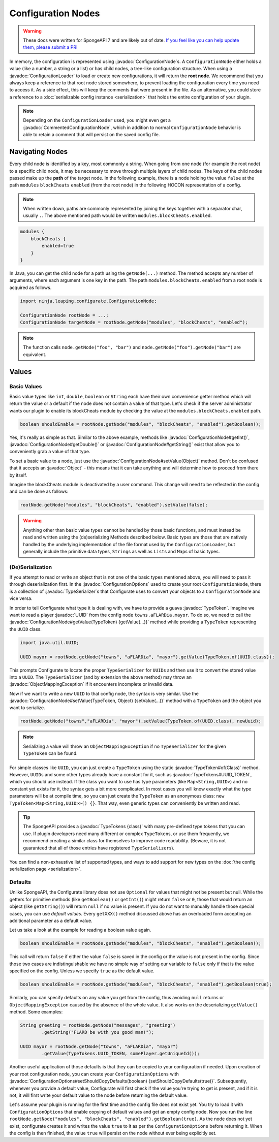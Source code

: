 ===================
Configuration Nodes
===================

.. warning::
    These docs were written for SpongeAPI 7 and are likely out of date. 
    `If you feel like you can help update them, please submit a PR! <https://github.com/SpongePowered/SpongeDocs>`__

.. javadoc-import::
    com.google.common.reflect.TypeToken
    ninja.leaping.configurate.ConfigurationNode
    ninja.leaping.configurate.ConfigurationOptions
    ninja.leaping.configurate.commented.CommentedConfigurationNode
    ninja.leaping.configurate.loader.ConfigurationLoader
    ninja.leaping.configurate.objectmapping.ObjectMappingException
    ninja.leaping.configurate.objectmapping.serialize.TypeSerializer
    java.lang.Class
    java.lang.Object
    java.util.UUID
    org.spongepowered.api.util.TypeTokens

In memory, the configuration is represented using :javadoc:`ConfigurationNode`\ s. A ``ConfigurationNode`` either holds
a value (like a number, a string or a list) or has child nodes, a tree-like configuration structure. When using a
:javadoc:`ConfigurationLoader` to load or create new configurations, it will return the **root node**. We
recommend that you always keep a reference to that root node stored somewhere, to prevent loading the configuration
every time you need to access it. As a side effect, this will keep the comments that were present in the file.
As an alternative, you could store a reference to a :doc:`serializable config instance <serialization>` that holds the
entire configuration of your plugin.

.. note::

    Depending on the ``ConfigurationLoader`` used, you might even get a :javadoc:`CommentedConfigurationNode`, which in
    addition to normal ``ConfigurationNode`` behavior is able to retain a comment that will persist on the saved config
    file.

Navigating Nodes
================

Every child node is identified by a key, most commonly a string. When going from one node (for example the root node)
to a specific child node, it may be necessary to move through multiple layers of child nodes. The keys of the child
nodes passed make up the **path** of the target node. In the following example, there is a node holding the value
``false`` at the path ``modules`` ``blockCheats`` ``enabled`` (from the root node) in the following HOCON representation
of a config.

.. note::

    When written down, paths are commonly represented by joining the keys together with a separator char, usually ``.``.
    The above mentioned path would be written ``modules.blockCheats.enabled``.

.. code-block:: text

    modules {
        blockCheats {
            enabled=true
        }
    }

In Java, you can get the child node for a path using the ``getNode(...)`` method. The method accepts any number of
arguments, where each argument is one key in the path. The path ``modules.blockCheats.enabled`` from a root node is
acquired as follows.

.. code-block:: java

    import ninja.leaping.configurate.ConfigurationNode;

    ConfigurationNode rootNode = ...;
    ConfigurationNode targetNode = rootNode.getNode("modules", "blockCheats", "enabled");

.. note::

    The function calls ``node.getNode("foo", "bar")`` and ``node.getNode("foo").getNode("bar")`` are equivalent.

Values
======

Basic Values
~~~~~~~~~~~~

Basic value types like ``int``, ``double``, ``boolean`` or ``String`` each have their own convenience getter method
which will return the value or a default if the node does not contain a value of that type. Let's check if the server
administrator wants our plugin to enable its blockCheats module by checking the value at the
``modules.blockCheats.enabled`` path.

.. code-block:: java

    boolean shouldEnable = rootNode.getNode("modules", "blockCheats", "enabled").getBoolean();

Yes, it's really as simple as that. Similar to the above example, methods like :javadoc:`ConfigurationNode#getInt()`,
:javadoc:`ConfigurationNode#getDouble()` or :javadoc:`ConfigurationNode#getString()` exist that allow you to
conveniently grab a value of that type.

To set a basic value to a node, just use the :javadoc:`ConfigurationNode#setValue(Object)` method. Don't be confused
that it accepts an :javadoc:`Object` - this means that it can take anything and will determine how to proceed from there
by itself.

Imagine the blockCheats module is deactivated by a user command. This change will need to be reflected in the config
and can be done as follows:

.. code-block:: java

    rootNode.getNode("modules", "blockCheats", "enabled").setValue(false);

.. warning::

    Anything other than basic value types cannot be handled by those basic functions, and must instead be read and
    written using the (de)serializing Methods described below. Basic types are those that are natively handled by the
    underlying implementation of the file format used by the ``ConfigurationLoader``, but generally include the
    primitive data types, ``String``\s as well as ``List``\s and ``Map``\s of basic types.

(De)Serialization
~~~~~~~~~~~~~~~~~

If you attempt to read or write an object that is not one of the basic types mentioned above, you will need to pass it
through deserialization first. In the :javadoc:`ConfigurationOptions` used to create your root ``ConfigurationNode``,
there is a collection of :javadoc:`TypeSerializer`\s that Configurate uses to convert your objects to a
``ConfigurationNode`` and vice versa.

In order to tell Configurate what type it is dealing with, we have to provide a guava :javadoc:`TypeToken`. Imagine we
want to read a player :javadoc:`UUID` from the config node ``towns.aFLARDia.mayor``. To do so, we need to call the
:javadoc:`ConfigurationNode#getValue(TypeToken) {getValue(...)}` method while providing a ``TypeToken``
representing the ``UUID`` class.

.. code-block:: java

    import java.util.UUID;

    UUID mayor = rootNode.getNode("towns", "aFLARDia", "mayor").getValue(TypeToken.of(UUID.class));

This prompts Configurate to locate the proper ``TypeSerializer`` for ``UUID``\s and then use it to convert the stored
value into a ``UUID``. The ``TypeSerializer`` (and by extension the above method) may throw an
:javadoc:`ObjectMappingException` if it encounters incomplete or invalid data.

Now if we want to write a new ``UUID`` to that config node, the syntax is very similar. Use the
:javadoc:`ConfigurationNode#setValue(TypeToken, Object) {setValue(...)}`
method with a ``TypeToken`` and the object you want to serialize.

.. code-block:: java

    rootNode.getNode("towns","aFLARDia", "mayor").setValue(TypeToken.of(UUID.class), newUuid);

.. note::

    Serializing a value will throw an ``ObjectMappingException`` if no ``TypeSerializer`` for the given ``TypeToken``
    can be found.

For simple classes like ``UUID``, you can just create a ``TypeToken`` using the static :javadoc:`TypeToken#of(Class)`
method. However, ``UUID``\s and some other types already have a constant for it, such as
:javadoc:`TypeTokens#UUID_TOKEN`, which you should use instead. If the class you want to use has type parameters (like
``Map<String,UUID>``) and no constant yet exists for it, the syntax gets a bit more complicated. In most cases you will
know exactly what the type parameters will be at compile time, so you can just create the ``TypeToken`` as an anonymous
class: ``new TypeToken<Map<String,UUID>>() {}``. That way, even generic types can conveniently be written and read.

.. seealso::
    For more information about ``TypeToken``\s, refer to the `guava documentation
    <https://github.com/google/guava/wiki/ReflectionExplained>`_

.. tip::

    The SpongeAPI provides a :javadoc:`TypeTokens {class}` with many pre-defined type tokens that you can use.
    If plugin developers need many different or complex ``TypeToken``\s, or use them frequently, we recommend
    creating a similar class for themselves to improve code readability. (Beware, it is not guaranteed that all of
    those entries have registered ``TypeSerializer``\s).

You can find a non-exhaustive list of supported types, and ways to add support for new types on the
:doc:`the config serialization page <serialization>`.

Defaults
~~~~~~~~

Unlike SpongeAPI, the Configurate library does not use ``Optional`` for values that might not be present but null.
While the getters for primitive methods (like ``getBoolean()`` or ``getInt()``) might return ``false`` or ``0``, those
that would return an object (like ``getString()``) will return ``null`` if no value is present. If you do not want to
manually handle those special cases, you can use *default values*. Every ``getXXX()`` method discussed above has an
overloaded form accepting an additional parameter as a default value.

Let us take a look at the example for reading a boolean value again.

.. code-block:: java

    boolean shouldEnable = rootNode.getNode("modules", "blockCheats", "enabled").getBoolean();

This call will return ``false`` if either the value ``false`` is saved in the config or the value is not present in the
config. Since those two cases are indistinguishable we have no simple way of setting our variable to ``false`` only if
that is the value specified on the config. Unless we specify ``true`` as the default value.

.. code-block:: java

    boolean shouldEnable = rootNode.getNode("modules", "blockCheats", "enabled").getBoolean(true);

Similarly, you can specify defaults on any value you get from the config, thus avoiding ``null`` returns or
``ObjectMappingException`` caused by the absence of the whole value. It also works on the deserializing ``getValue()``
method. Some examples:

.. code-block:: java

    String greeting = rootNode.getNode("messages", "greeting")
            .getString("FLARD be with you good man!");

    UUID mayor = rootNode.getNode("towns", "aFLARDia", "mayor")
            .getValue(TypeTokens.UUID_TOKEN, somePlayer.getUniqueId());

Another useful application of those defaults is that they can be copied to your configuration if needed. Upon creation
of your root configuration node, you can create your ``ConfigurationOptions`` with
:javadoc:`ConfigurationOptions#setShouldCopyDefaults(boolean) {setShouldCopyDefaults(true)}`.
Subsequently, whenever you provide a default value, Configurate will first check if the value you're trying to get is
present, and if it is not, it will first write your default value to the node before returning the default value.

Let's assume your plugin is running for the first time and the config file does not exist yet. You try to load it
with ``ConfigurationOptions`` that enable copying of default values and get an empty config node. Now you run the
line ``rootNode.getNode("modules", "blockCheats", "enabled").getBoolean(true)``. As the node does not yet exist,
configurate creates it and writes the value ``true`` to it as per the ``ConfigurationOptions`` before returning it.
When the config is then finished, the value ``true`` will persist on the node without ever being explicitly set.
